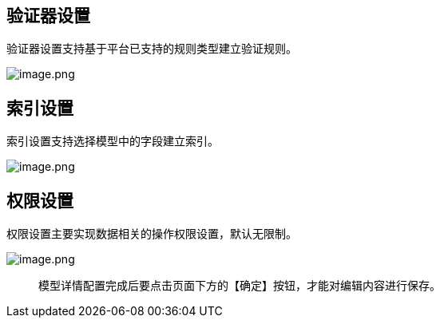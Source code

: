== 验证器设置

验证器设置支持基于平台已支持的规则类型建立验证规则。

image::页面设计/模型页面设计/模型其他设置/image_c88908f.png[image.png]

== 索引设置

索引设置支持选择模型中的字段建立索引。

image::页面设计/模型页面设计/模型其他设置/image_34ac713.png[image.png]

== 权限设置

权限设置主要实现数据相关的操作权限设置，默认无限制。

image::页面设计/模型页面设计/模型其他设置/image_faa3e81.png[image.png]

____
模型详情配置完成后要点击页面下方的【确定】按钮，才能对编辑内容进行保存。
____
